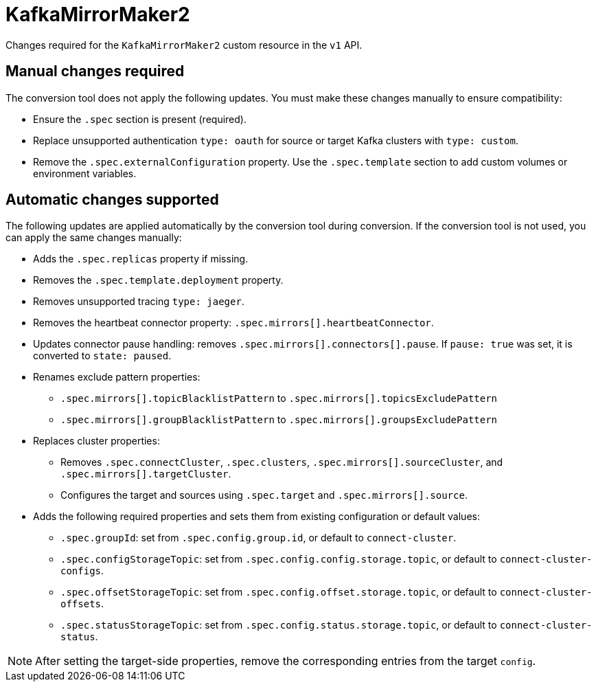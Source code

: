 :_mod-docs-content-type: REFERENCE

[id='ref-kafkamirrormaker2-v1-changes-{context}']
= KafkaMirrorMaker2

[role="_abstract"]
Changes required for the `KafkaMirrorMaker2` custom resource in the `v1` API.

== Manual changes required

The conversion tool does not apply the following updates. 
You must make these changes manually to ensure compatibility:

* Ensure the `.spec` section is present (required).
* Replace unsupported authentication `type: oauth` for source or target Kafka clusters with `type: custom`.
* Remove the `.spec.externalConfiguration` property. Use the `.spec.template` section to add custom volumes or environment variables.

== Automatic changes supported

The following updates are applied automatically by the conversion tool during conversion.  
If the conversion tool is not used, you can apply the same changes manually:

* Adds the `.spec.replicas` property if missing.
* Removes the `.spec.template.deployment` property.
* Removes unsupported tracing `type: jaeger`.
* Removes the heartbeat connector property: `.spec.mirrors[].heartbeatConnector`.
* Updates connector pause handling: removes `.spec.mirrors[].connectors[].pause`. 
If `pause: true` was set, it is converted to `state: paused`.
* Renames exclude pattern properties:
** `.spec.mirrors[].topicBlacklistPattern` to `.spec.mirrors[].topicsExcludePattern`
** `.spec.mirrors[].groupBlacklistPattern` to `.spec.mirrors[].groupsExcludePattern`
* Replaces cluster properties:
** Removes `.spec.connectCluster`, `.spec.clusters`, `.spec.mirrors[].sourceCluster`, and `.spec.mirrors[].targetCluster`.
** Configures the target and sources using `.spec.target` and `.spec.mirrors[].source`.
* Adds the following required properties and sets them from existing configuration or default values:
** `.spec.groupId`: set from `.spec.config.group.id`, or default to `connect-cluster`.
** `.spec.configStorageTopic`: set from `.spec.config.config.storage.topic`, or default to `connect-cluster-configs`.
** `.spec.offsetStorageTopic`: set from `.spec.config.offset.storage.topic`, or default to `connect-cluster-offsets`.
** `.spec.statusStorageTopic`: set from `.spec.config.status.storage.topic`, or default to `connect-cluster-status`.


NOTE: After setting the target-side properties, remove the corresponding entries from the target `config`.